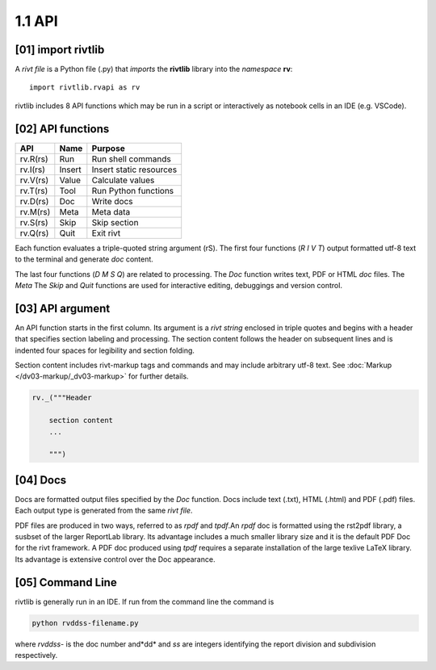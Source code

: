 1.1 API
================

**[01]** import rivtlib
------------------------------

.. raw:: html

    <hr>

A *rivt file* is a Python file (.py) that *imports* the **rivtlib** library
into the *namespace* **rv**::

    import rivtlib.rvapi as rv

rivtlib includes 8 API functions which may be run in a script or interactively
as notebook cells in an IDE (e.g. VSCode).

**[02]** API functions
----------------------------

.. raw:: html

    <hr>

=============== =============== ===================================
API              Name             Purpose
=============== =============== ===================================
rv.R(rs)           Run               Run shell commands
rv.I(rs)           Insert            Insert static resources 
rv.V(rs)           Value             Calculate values
rv.T(rs)           Tool              Run Python functions
rv.D(rs)           Doc               Write docs 
rv.M(rs)           Meta              Meta data 
rv.S(rs)           Skip              Skip section
rv.Q(rs)           Quit              Exit rivt 
=============== =============== ===================================

Each function evaluates a triple-quoted string argument (rS). The first four
functions (*R I V T*) output formatted utf-8 text to the terminal and generate
*doc* content.

The last four functions (*D M S Q*) are related to processing. The *Doc*
function writes text, PDF or HTML *doc* files. The *Meta* The *Skip* and *Quit*
functions are used for interactive editing, debuggings and version control.

**[03]** API argument
----------------------------

An API function starts in the first column. Its argument is a *rivt string* 
enclosed in triple quotes and begins with a header that specifies section
labeling and processing. The section content follows the header on subsequent
lines and is indented four spaces for legibility and section folding.

Section content includes rivt-markup tags and commands and may include
arbitrary utf-8 text. See :doc:`Markup </dv03-markup/_dv03-markup>` for further
details.

.. code-block:: python

    rv._("""Header

        section content
        ...
        
        """)


**[04]** Docs
----------------------------

Docs are formatted output files specified by the *Doc* function. Docs include
text (.txt), HTML (.html) and PDF (.pdf) files. Each output type is generated
from the same *rivt file*.

PDF files are produced in two ways, referred to as *rpdf* and *tpdf*.An *rpdf*
doc is formatted using the rst2pdf library, a susbset of the larger ReportLab
library. Its advantage includes a much smaller library size and it is the
default PDF Doc for the rivt framework. A PDF doc produced using *tpdf*
requires a separate installation of the large texlive LaTeX library. Its
advantage is extensive control over the Doc appearance.

**[05]** Command Line 
------------------------

rivtlib is generally run in an IDE. If run from the command line the command is

.. code-block:: bash

    python rvddss-filename.py

where *rvddss-* is the doc number and*dd* and *ss* are integers identifying the
report division and subdivision respectively. 
